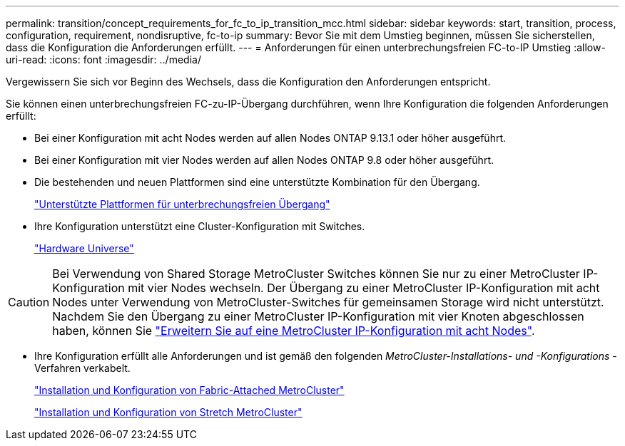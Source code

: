 ---
permalink: transition/concept_requirements_for_fc_to_ip_transition_mcc.html 
sidebar: sidebar 
keywords: start, transition, process, configuration, requirement, nondisruptive, fc-to-ip 
summary: Bevor Sie mit dem Umstieg beginnen, müssen Sie sicherstellen, dass die Konfiguration die Anforderungen erfüllt. 
---
= Anforderungen für einen unterbrechungsfreien FC-to-IP Umstieg
:allow-uri-read: 
:icons: font
:imagesdir: ../media/


[role="lead"]
Vergewissern Sie sich vor Beginn des Wechsels, dass die Konfiguration den Anforderungen entspricht.

Sie können einen unterbrechungsfreien FC-zu-IP-Übergang durchführen, wenn Ihre Konfiguration die folgenden Anforderungen erfüllt:

* Bei einer Konfiguration mit acht Nodes werden auf allen Nodes ONTAP 9.13.1 oder höher ausgeführt.
* Bei einer Konfiguration mit vier Nodes werden auf allen Nodes ONTAP 9.8 oder höher ausgeführt.
* Die bestehenden und neuen Plattformen sind eine unterstützte Kombination für den Übergang.
+
link:concept_choosing_your_transition_procedure_mcc_transition.html["Unterstützte Plattformen für unterbrechungsfreien Übergang"]

* Ihre Konfiguration unterstützt eine Cluster-Konfiguration mit Switches.
+
https://hwu.netapp.com["Hardware Universe"^]



[CAUTION]
====
Bei Verwendung von Shared Storage MetroCluster Switches können Sie nur zu einer MetroCluster IP-Konfiguration mit vier Nodes wechseln. Der Übergang zu einer MetroCluster IP-Konfiguration mit acht Nodes unter Verwendung von MetroCluster-Switches für gemeinsamen Storage wird nicht unterstützt. Nachdem Sie den Übergang zu einer MetroCluster IP-Konfiguration mit vier Knoten abgeschlossen haben, können Sie link:../upgrade/task_expand_a_four_node_mcc_ip_configuration.html["Erweitern Sie auf eine MetroCluster IP-Konfiguration mit acht Nodes"].

====
* Ihre Konfiguration erfüllt alle Anforderungen und ist gemäß den folgenden _MetroCluster-Installations- und -Konfigurations_ -Verfahren verkabelt.
+
link:../install-fc/index.html["Installation und Konfiguration von Fabric-Attached MetroCluster"]

+
link:../install-stretch/concept_considerations_differences.html["Installation und Konfiguration von Stretch MetroCluster"]


